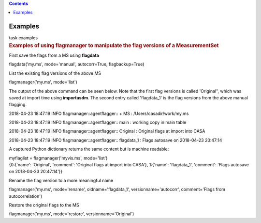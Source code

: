 .. contents::
   :depth: 3
..

.. container::
   :name: viewlet-above-content-title

Examples
========

.. container::
   :name: viewlet-below-content-title

.. container:: documentDescription description

   task examples

.. container:: section
   :name: viewlet-above-content-body

.. container:: section
   :name: content-core

   .. container::
      :name: parent-fieldname-text

      .. rubric:: Examples of using **flagmanager** to manipulate the
         flag versions of a MeasurementSet
         :name: examples-of-using-flagmanager-to-manipulate-the-flag-versions-of-a-measurementset

      First save the flags from a MS using **flagdata**

      .. container:: casa-input-box

         flagdata('my.ms', mode='manual', autocorr=True,
         flagbackup=True)

      List the existing flag versions of the above MS

      .. container:: casa-input-box

         flagmanager('my.ms', mode='list')

      The output of the above command can be seen below. Note that the
      first flag versions is called 'Original", which was saved at
      import time using **importasdm**. The second entry called
      'flagdata_1' is the flag versions from the above manual flagging.

      .. container:: casa-output-box

         2018-04-23 18:47:19 INFO flagmanager::agentflagger:: + MS :
         /Users/casadir/work/my.ms

         2018-04-23 18:47:19 INFO flagmanager::agentflagger:: main :
         working copy in main table

         2018-04-23 18:47:19 INFO flagmanager::agentflagger:: Original :
         Original flags at import into CASA

         2018-04-23 18:47:19 INFO flagmanager::agentflagger:: flagdata_1
         : Flags autosave on 2018-04-23 20:47:14

      A captured Python dictionary returns the same content but is
      machine readable: 

      .. container:: casa-input-box

         myflaglist = flagmanager('myvis.ms', mode='list')

      .. container:: casa-output-box

         {0:{'name': 'Original', 'comment': 'Original flags at import
         into CASA'}, 1:{'name': 'flagdata_1', 'comment': 'Flags
         autosave on 2018-04-23 20:47:14'}}

       

      Rename the flag version to a more meaningful name

      .. container:: casa-input-box

         flagmanager('my.ms', mode='rename', oldname='flagdata_1',
         versionname='autocorr', comment='Flags from autocorrelation')

      Restore the original flags to the MS

      .. container:: casa-input-box

         flagmanager('my.ms', mode='restore', versionname='Original')

       

       

       

.. container:: section
   :name: viewlet-below-content-body

